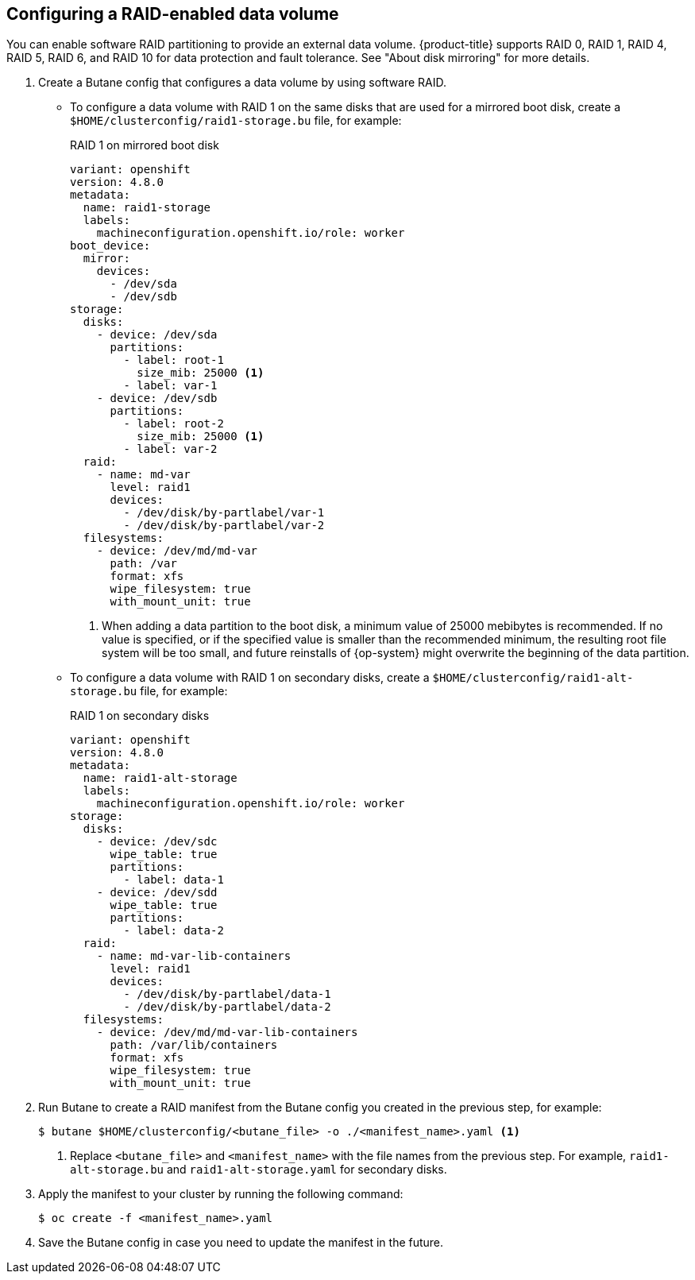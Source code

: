 // Module included in the following assemblies:
//
// * installing/install_config/installing-customizing.adoc

[id="installation-special-config-raid_{context}"]
== Configuring a RAID-enabled data volume

[role="_abstract"]
You can enable software RAID partitioning to provide an external data volume. {product-title} supports RAID 0, RAID 1, RAID 4, RAID 5, RAID 6, and RAID 10 for data protection and fault tolerance. See "About disk mirroring" for more details.

. Create a Butane config that configures a data volume by using software RAID.

* To configure a data volume with RAID 1 on the same disks that are used for a mirrored boot disk, create a `$HOME/clusterconfig/raid1-storage.bu` file, for example:
+
.RAID 1 on mirrored boot disk
[source,yaml]
----
variant: openshift
version: 4.8.0
metadata:
  name: raid1-storage
  labels:
    machineconfiguration.openshift.io/role: worker
boot_device:
  mirror:
    devices:
      - /dev/sda
      - /dev/sdb
storage:
  disks:
    - device: /dev/sda
      partitions:
        - label: root-1
          size_mib: 25000 <1>
        - label: var-1
    - device: /dev/sdb
      partitions:
        - label: root-2
          size_mib: 25000 <1>
        - label: var-2
  raid:
    - name: md-var
      level: raid1
      devices:
        - /dev/disk/by-partlabel/var-1
        - /dev/disk/by-partlabel/var-2
  filesystems:
    - device: /dev/md/md-var
      path: /var
      format: xfs
      wipe_filesystem: true
      with_mount_unit: true
----
<1> When adding a data partition to the boot disk, a minimum value of 25000 mebibytes is recommended. If no value is specified, or if the specified value is smaller than the recommended minimum, the resulting root file system will be too small, and future reinstalls of {op-system} might overwrite the beginning of the data partition.

* To configure a data volume with RAID 1 on secondary disks, create a `$HOME/clusterconfig/raid1-alt-storage.bu` file, for example:
+
.RAID 1 on secondary disks
[source,yaml]
----
variant: openshift
version: 4.8.0
metadata:
  name: raid1-alt-storage
  labels:
    machineconfiguration.openshift.io/role: worker
storage:
  disks:
    - device: /dev/sdc
      wipe_table: true
      partitions:
        - label: data-1
    - device: /dev/sdd
      wipe_table: true
      partitions:
        - label: data-2
  raid:
    - name: md-var-lib-containers
      level: raid1
      devices:
        - /dev/disk/by-partlabel/data-1
        - /dev/disk/by-partlabel/data-2
  filesystems:
    - device: /dev/md/md-var-lib-containers
      path: /var/lib/containers
      format: xfs
      wipe_filesystem: true
      with_mount_unit: true
----

. Run Butane to create a RAID manifest from the Butane config you created in the previous step, for example:
+
[source,terminal]
----
$ butane $HOME/clusterconfig/<butane_file> -o ./<manifest_name>.yaml <1>
----
<1> Replace `<butane_file>` and `<manifest_name>` with the file names from the previous step. For example, `raid1-alt-storage.bu` and `raid1-alt-storage.yaml` for secondary disks.

. Apply the manifest to your cluster by running the following command:
+
[source,terminal]
----
$ oc create -f <manifest_name>.yaml
----

. Save the Butane config in case you need to update the manifest in the future.
